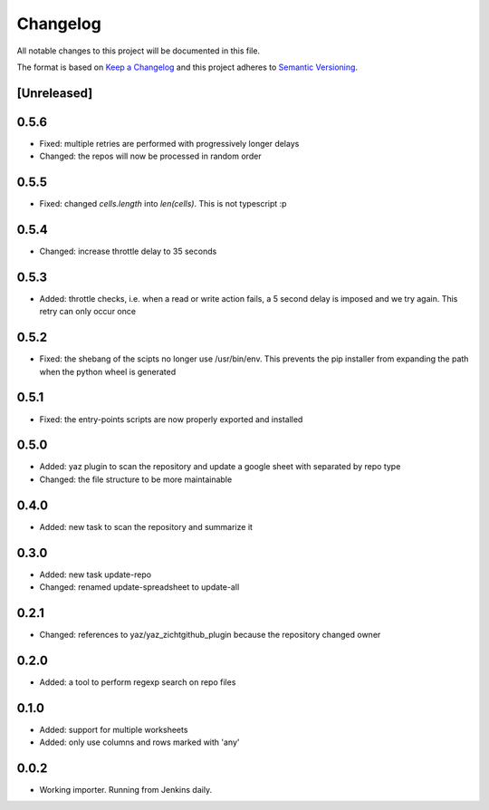 =========
Changelog
=========

All notable changes to this project will be documented in this file.

The format is based on `Keep a Changelog <http://keepachangelog.com/>`_
and this project adheres to `Semantic Versioning <http://semver.org/>`_.

[Unreleased]
------------

0.5.6
-----

- Fixed: multiple retries are performed with progressively longer delays
- Changed: the repos will now be processed in random order

0.5.5
-----

- Fixed: changed `cells.length` into `len(cells)`.  This is not typescript :p

0.5.4
-----

- Changed: increase throttle delay to 35 seconds

0.5.3
-----

- Added: throttle checks, i.e. when a read or write action fails,
  a 5 second delay is imposed and we try again.  This retry can only
  occur once

0.5.2
-----

- Fixed: the shebang of the scipts no longer use /usr/bin/env.  This
  prevents the pip installer from expanding the path when the python
  wheel is generated

0.5.1
-----

- Fixed: the entry-points scripts are now properly exported and
  installed

0.5.0
-----

- Added: yaz plugin to scan the repository and update a google sheet
  with separated by repo type
- Changed: the file structure to be more maintainable

0.4.0
-----

- Added: new task to scan the repository and summarize it

0.3.0
-----

- Added: new task update-repo
- Changed: renamed update-spreadsheet to update-all

0.2.1
-----

- Changed: references to yaz/yaz_zichtgithub_plugin because the
  repository changed owner

0.2.0
-----

- Added: a tool to perform regexp search on repo files

0.1.0
-----

- Added: support for multiple worksheets
- Added: only use columns and rows marked with 'any'

0.0.2
-----

- Working importer.  Running from Jenkins daily.
